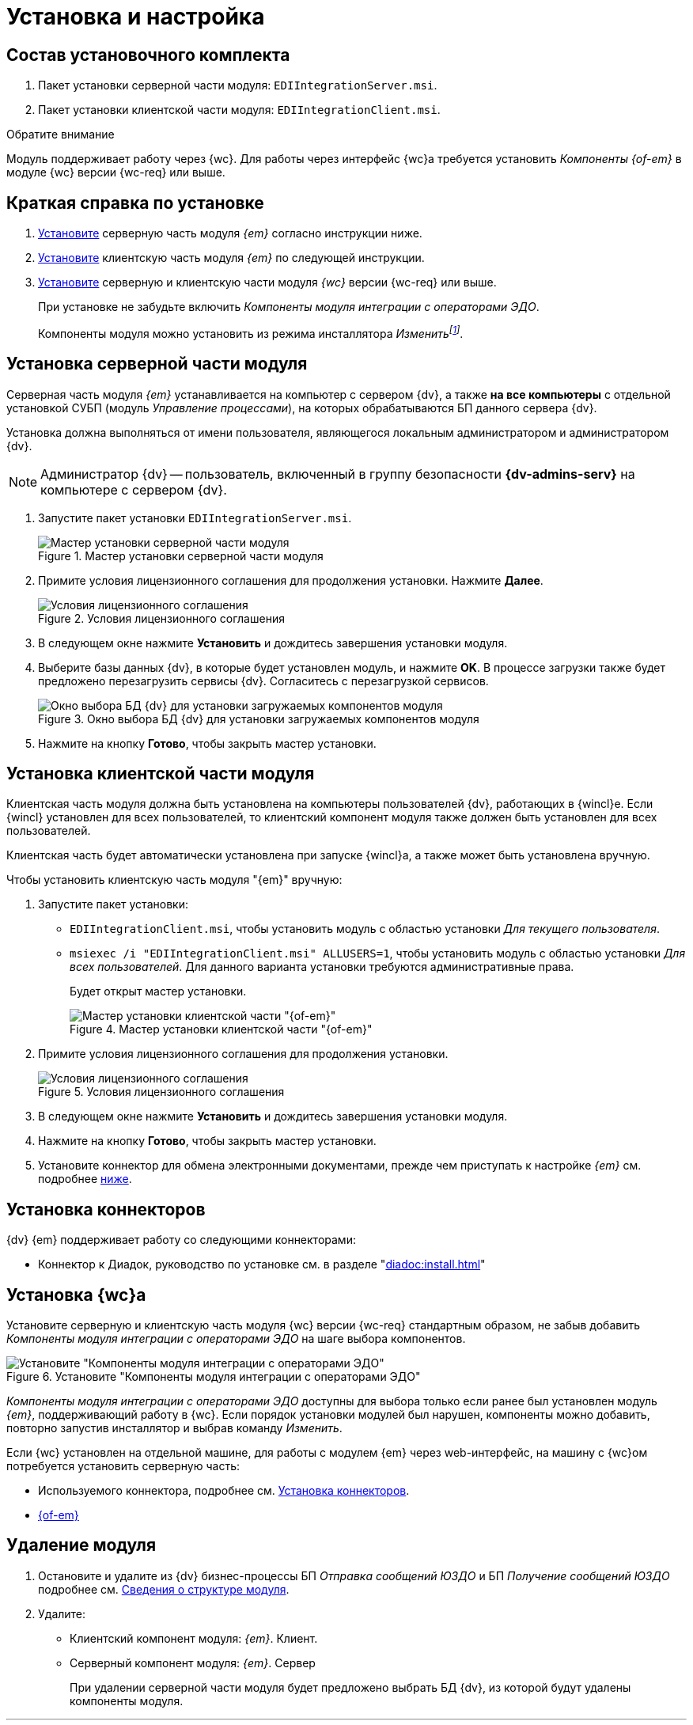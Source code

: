 = Установка и настройка

[#package]
== Состав установочного комплекта

. Пакет установки серверной части модуля: `EDIIntegrationServer.msi`.
. Пакет установки клиентской части модуля: `EDIIntegrationClient.msi`.

.Обратите внимание
****
Модуль поддерживает работу через {wc}. Для работы через интерфейс {wc}а требуется установить _Компоненты {of-em}_ в модуле {wc} версии {wc-req} или выше.
****

[#quick]
== Краткая справка по установке

. <<server,Установите>> серверную часть модуля _{em}_ согласно инструкции ниже.
. <<client,Установите>> клиентскую часть модуля _{em}_ по следующей инструкции.
. <<web,Установите>> серверную и клиентскую части модуля _{wc}_ версии {wc-req} или выше.
+
****
При установке не забудьте включить _Компоненты модуля интеграции с операторами ЭДО_.

Компоненты модуля можно установить из режима инсталлятора _Изменитьfootnote:[Выбор режима доступен при повторном запуске инсталлятора]_.
****

[#server]
== Установка серверной части модуля

Серверная часть модуля _{em}_ устанавливается на компьютер с сервером {dv}, а также *на все компьютеры* с отдельной установкой СУБП (модуль _Управление процессами_), на которых обрабатываются БП данного сервера {dv}.

Установка должна выполняться от имени пользователя, являющегося локальным администратором и администратором {dv}.

[NOTE]
====
Администратор {dv} -- пользователь, включенный в группу безопасности *{dv-admins-serv}* на компьютере с сервером {dv}.
====

. Запустите пакет установки `EDIIntegrationServer.msi`.
+
.Мастер установки серверной части модуля
image::install-server-hello.png[Мастер установки серверной части модуля]
+
. Примите условия лицензионного соглашения для продолжения установки. Нажмите *Далее*.
+
.Условия лицензионного соглашения
image::install-server-license.png[Условия лицензионного соглашения]
+
. В следующем окне нажмите *Установить* и дождитесь завершения установки модуля.
. Выберите базы данных {dv}, в которые будет установлен модуль, и нажмите *OK*. В процессе загрузки также будет предложено перезагрузить сервисы {dv}. Согласитесь с перезагрузкой сервисов.
+
.Окно выбора БД {dv} для установки загружаемых компонентов модуля
image::install-server-db.png[Окно выбора БД {dv} для установки загружаемых компонентов модуля]
+
. Нажмите на кнопку *Готово*, чтобы закрыть мастер установки.

[#client]
== Установка клиентской части модуля

Клиентская часть модуля должна быть установлена на компьютеры пользователей {dv}, работающих в {wincl}е. Если {wincl} установлен для всех пользователей, то клиентский компонент модуля также должен быть установлен для всех пользователей.

Клиентская часть будет автоматически установлена при запуске {wincl}а, а также может быть установлена вручную.

.Чтобы установить клиентскую часть модуля "{em}" вручную:
. Запустите пакет установки:
+
* `EDIIntegrationClient.msi`, чтобы установить модуль с областью установки _Для текущего пользователя_.
* `msiexec /i "EDIIntegrationClient.msi" ALLUSERS=1`, чтобы установить модуль с областью установки _Для всех пользователей_. Для данного варианта установки требуются административные права.
+
Будет открыт мастер установки.
+
.Мастер установки клиентской части "{of-em}"
image::install-client-hello.png[Мастер установки клиентской части "{of-em}"]
+
. Примите условия лицензионного соглашения для продолжения установки.
+
.Условия лицензионного соглашения
image::install-client-license.png[Условия лицензионного соглашения]
+
. В следующем окне нажмите *Установить* и дождитесь завершения установки модуля.
. Нажмите на кнопку *Готово*, чтобы закрыть мастер установки.
. Установите коннектор для обмена электронными документами, прежде чем приступать к настройке _{em}_ см. подробнее <<connectors,ниже>>.

[#connectors]
== Установка коннекторов

.{dv} {em} поддерживает работу со следующими коннекторами:
* Коннектор к Диадок, руководство по установке см. в разделе "xref:diadoc:install.adoc[]"
// * Коннектор к СБИС, руководство по установке см. в разделе "xref:sbis:install.adoc[]"
// * {txc}, руководство по установке см. в разделе "xref:taxcom:install.adoc[]"

[#web]
== Установка {wc}а

Установите серверную и клиентскую часть модуля {wc} версии {wc-req} стандартным образом, не забыв добавить _Компоненты модуля интеграции с операторами ЭДО_ на шаге выбора компонентов.

.Установите "Компоненты модуля интеграции с операторами ЭДО"
image::webc-components.png[Установите "Компоненты модуля интеграции с операторами ЭДО"]

_Компоненты модуля интеграции с операторами ЭДО_ доступны для выбора только если ранее был установлен модуль _{em}_, поддерживающий работу в {wc}. Если порядок установки модулей был нарушен, компоненты можно добавить, повторно запустив инсталлятор и выбрав команду _Изменить_.

Если {wc} установлен на отдельной машине, для работы с модулем {em} через web-интерфейс, на машину с {wc}ом потребуется установить серверную часть:

* Используемого коннектора, подробнее см. <<connectors,Установка коннекторов>>.
* <<server,{of-em}>>

[#uninstall]
== Удаление модуля

. Остановите и удалите из {dv} бизнес-процессы БП _Отправка сообщений ЮЗДО_ и БП _Получение сообщений ЮЗДО_ подробнее см. xref:ROOT:module-structure.adoc[Сведения о структуре модуля].
. Удалите:
* Клиентский компонент модуля: _{em}_. Клиент.
* Серверный компонент модуля: _{em}_. Сервер
+
При удалении серверной части модуля будет предложено выбрать БД {dv}, из которой будут удалены компоненты модуля.
